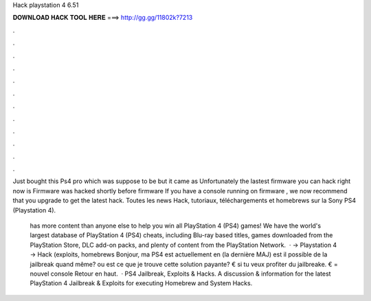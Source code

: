 Hack playstation 4 6.51



𝐃𝐎𝐖𝐍𝐋𝐎𝐀𝐃 𝐇𝐀𝐂𝐊 𝐓𝐎𝐎𝐋 𝐇𝐄𝐑𝐄 ===> http://gg.gg/11802k?7213



.



.



.



.



.



.



.



.



.



.



.



.

Just bought this Ps4 pro which was suppose to be but it came as Unfortunately the lastest firmware you can hack right now is  Firmware was hacked shortly before firmware If you have a console running on firmware , we now recommend that you upgrade to get the latest hack. Toutes les news Hack, tutoriaux, téléchargements et homebrews sur la Sony PS4 (Playstation 4).

 has more content than anyone else to help you win all PlayStation 4 (PS4) games! We have the world's largest database of PlayStation 4 (PS4) cheats, including Blu-ray based titles, games downloaded from the PlayStation Store, DLC add-on packs, and plenty of content from the PlayStation Network.  · → Playstation 4 → Hack (exploits, homebrews Bonjour, ma PS4 est actuellement en (la dernière MAJ) est il possible de la jailbreak quand même? ou est ce que je trouve cette solution payante? € si tu veux profiter du jailbreake. € = nouvel console Retour en haut.  · PS4 Jailbreak, Exploits & Hacks. A discussion & information for the latest PlayStation 4 Jailbreak & Exploits for executing Homebrew and System Hacks.
